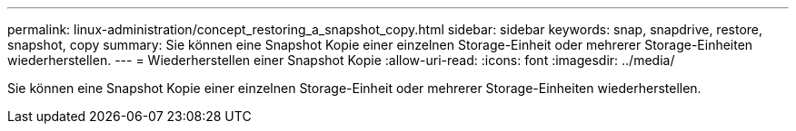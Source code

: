---
permalink: linux-administration/concept_restoring_a_snapshot_copy.html 
sidebar: sidebar 
keywords: snap, snapdrive, restore, snapshot, copy 
summary: Sie können eine Snapshot Kopie einer einzelnen Storage-Einheit oder mehrerer Storage-Einheiten wiederherstellen. 
---
= Wiederherstellen einer Snapshot Kopie
:allow-uri-read: 
:icons: font
:imagesdir: ../media/


[role="lead"]
Sie können eine Snapshot Kopie einer einzelnen Storage-Einheit oder mehrerer Storage-Einheiten wiederherstellen.
